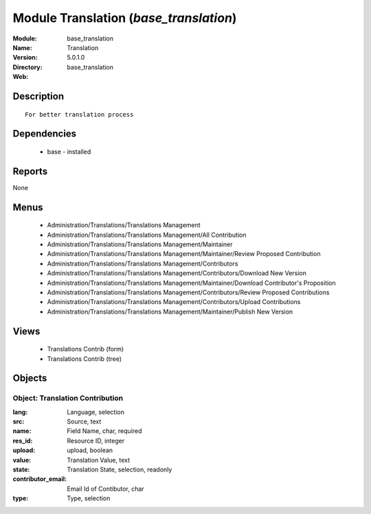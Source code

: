 
Module Translation (*base_translation*)
=======================================
:Module: base_translation
:Name: Translation
:Version: 5.0.1.0
:Directory: base_translation
:Web: 

Description
-----------

::

  For better translation process

Dependencies
------------

 * base - installed

Reports
-------

None


Menus
-------

 * Administration/Translations/Translations Management
 * Administration/Translations/Translations Management/All Contribution
 * Administration/Translations/Translations Management/Maintainer
 * Administration/Translations/Translations Management/Maintainer/Review Proposed Contribution
 * Administration/Translations/Translations Management/Contributors
 * Administration/Translations/Translations Management/Contributors/Download New Version
 * Administration/Translations/Translations Management/Maintainer/Download Contributor's Proposition
 * Administration/Translations/Translations Management/Contributors/Review Proposed Contributions
 * Administration/Translations/Translations Management/Contributors/Upload Contributions
 * Administration/Translations/Translations Management/Maintainer/Publish New Version

Views
-----

 * Translations Contrib (form)
 * Translations Contrib (tree)


Objects
-------

Object: Translation Contribution
################################



:lang: Language, selection





:src: Source, text





:name: Field Name, char, required





:res_id: Resource ID, integer





:upload: upload, boolean





:value: Translation Value, text





:state: Translation State, selection, readonly





:contributor_email: Email Id of Contibutor, char





:type: Type, selection


